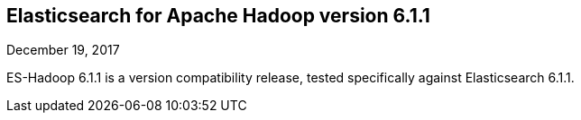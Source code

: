 [[eshadoop-6.1.1]]
== Elasticsearch for Apache Hadoop version 6.1.1
December 19, 2017

ES-Hadoop 6.1.1 is a version compatibility release, tested specifically against Elasticsearch 6.1.1.
